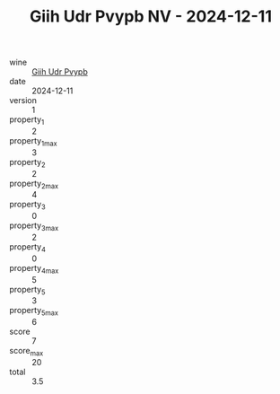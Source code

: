 :PROPERTIES:
:ID:                     1527ed9e-e3a3-47f2-98ed-26ce5cbd9db2
:END:
#+TITLE: Giih Udr Pvypb NV - 2024-12-11

- wine :: [[id:39f298cf-36e3-4dcd-8e1a-8afe087d8659][Giih Udr Pvypb]]
- date :: 2024-12-11
- version :: 1
- property_1 :: 2
- property_1_max :: 3
- property_2 :: 2
- property_2_max :: 4
- property_3 :: 0
- property_3_max :: 2
- property_4 :: 0
- property_4_max :: 5
- property_5 :: 3
- property_5_max :: 6
- score :: 7
- score_max :: 20
- total :: 3.5


